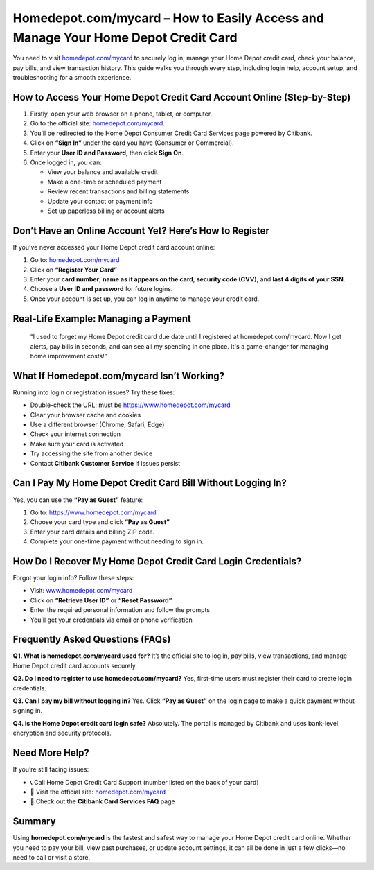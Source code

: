 Homedepot.com/mycard – How to Easily Access and Manage Your Home Depot Credit Card
=====================================================================

You need to visit `homedepot.com/mycard <https://www.homedepot.com/mycard>`_ to securely log in, manage your Home Depot credit card, check your balance, pay bills, and view transaction history. This guide walks you through every step, including login help, account setup, and troubleshooting for a smooth experience.


.. image:: get-start-button.png
   :alt: Homedepot.com/mycard 
   :target: https://homedepot-tutorialcenter.readthedocs.io/en/latest/






How to Access Your Home Depot Credit Card Account Online (Step-by-Step)
--------------------------------------------------------

1. Firstly, open your web browser on a phone, tablet, or computer.
2. Go to the official site: `homedepot.com/mycard <https://www.homedepot.com/mycard>`_.
3. You’ll be redirected to the Home Depot Consumer Credit Card Services page powered by Citibank.
4. Click on **“Sign In”** under the card you have (Consumer or Commercial).
5. Enter your **User ID and Password**, then click **Sign On**.
6. Once logged in, you can:
   
   - View your balance and available credit  
   - Make a one-time or scheduled payment  
   - Review recent transactions and billing statements  
   - Update your contact or payment info  
   - Set up paperless billing or account alerts  

Don’t Have an Online Account Yet? Here’s How to Register
---------------------------------------------------------

If you’ve never accessed your Home Depot credit card account online:

1. Go to: `homedepot.com/mycard <https://www.homedepot.com/mycard>`_
2. Click on **“Register Your Card”**
3. Enter your **card number**, **name as it appears on the card**, **security code (CVV)**, and **last 4 digits of your SSN**.
4. Choose a **User ID and password** for future logins.
5. Once your account is set up, you can log in anytime to manage your credit card.

Real-Life Example: Managing a Payment
-------------------------------------

    “I used to forget my Home Depot credit card due date until I registered at homedepot.com/mycard. 
    Now I get alerts, pay bills in seconds, and can see all my spending in one place. 
    It's a game-changer for managing home improvement costs!”

What If Homedepot.com/mycard Isn’t Working?
-------------------------------------------

Running into login or registration issues? Try these fixes:

- Double-check the URL: must be `https://www.homedepot.com/mycard <https://www.homedepot.com/mycard>`_  
- Clear your browser cache and cookies  
- Use a different browser (Chrome, Safari, Edge)  
- Check your internet connection  
- Make sure your card is activated  
- Try accessing the site from another device  
- Contact **Citibank Customer Service** if issues persist  

Can I Pay My Home Depot Credit Card Bill Without Logging In?
-------------------------------------------------------------

Yes, you can use the **“Pay as Guest”** feature:

1. Go to: `https://www.homedepot.com/mycard <https://www.homedepot.com/mycard>`_
2. Choose your card type and click **“Pay as Guest”**
3. Enter your card details and billing ZIP code.
4. Complete your one-time payment without needing to sign in.

How Do I Recover My Home Depot Credit Card Login Credentials?
-------------------------------------------------------------

Forgot your login info? Follow these steps:

- Visit: `www.homedepot.com/mycard <https://www.homedepot.com/mycard>`_
- Click on **“Retrieve User ID”** or **“Reset Password”**
- Enter the required personal information and follow the prompts
- You’ll get your credentials via email or phone verification


Frequently Asked Questions (FAQs)
---------------------------------

**Q1. What is homedepot.com/mycard used for?**  
It’s the official site to log in, pay bills, view transactions, and manage Home Depot credit card accounts securely.

**Q2. Do I need to register to use homedepot.com/mycard?**  
Yes, first-time users must register their card to create login credentials.

**Q3. Can I pay my bill without logging in?**  
Yes. Click **“Pay as Guest”** on the login page to make a quick payment without signing in.

**Q4. Is the Home Depot credit card login safe?**  
Absolutely. The portal is managed by Citibank and uses bank-level encryption and security protocols.

Need More Help?
---------------

If you’re still facing issues:

- 📞 Call Home Depot Credit Card Support (number listed on the back of your card)  
- 🔗 Visit the official site: `homedepot.com/mycard <https://www.homedepot.com/mycard>`_  
- 📝 Check out the **Citibank Card Services FAQ** page  

Summary
-------

Using **homedepot.com/mycard** is the fastest and safest way to manage your Home Depot credit card online. Whether you need to pay your bill, view past purchases, or update account settings, it can all be done in just a few clicks—no need to call or visit a store.
